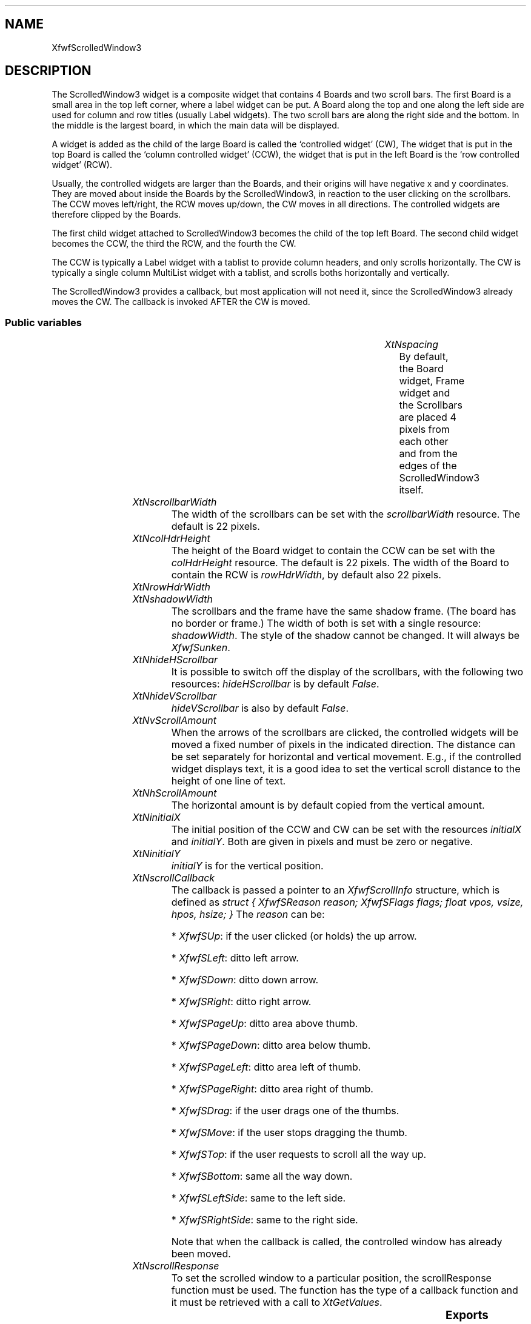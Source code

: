 '\" t
.TH "" 3 "" "Version 3.0" "Free Widget Foundation"
.SH NAME
XfwfScrolledWindow3
.SH DESCRIPTION
The ScrolledWindow3 widget is a composite widget that contains 4
Boards and two scroll bars. The first Board is a small area in the top
left corner, where a label widget can be put. A Board along the top
and one along the left side are used for column and row titles
(usually Label widgets). The two scroll bars are along the right side
and the bottom. In the middle is the largest board, in which the main
data will be displayed.

A widget is added as the child of the large Board is called the
`controlled widget' (CW), The widget that is put in the top Board is
called the `column controlled widget' (CCW), the widget that is put in
the left Board is the `row controlled widget' (RCW).

Usually, the controlled widgets are larger than the Boards, and their
origins will have negative x and y coordinates. They are moved about
inside the Boards by the ScrolledWindow3, in reaction to the user
clicking on the scrollbars. The CCW moves left/right, the RCW moves
up/down, the CW moves in all directions. The controlled widgets are
therefore clipped by the Boards.

The first child widget attached to ScrolledWindow3 becomes the child
of the top left Board. The second child widget becomes the CCW, the
third the RCW, and the fourth the CW.

The CCW is typically a Label widget with a tablist to provide column
headers, and only scrolls horizontally. The CW is typically a
single column MultiList widget with a tablist, and scrolls boths
horizontally and vertically.

The ScrolledWindow3 provides a callback, but most application will not
need it, since the ScrolledWindow3 already moves the CW. The callback
is invoked AFTER the CW is moved.

.SS "Public variables"

.ps -2
.TS
center box;
cBsss
lB|lB|lB|lB
l|l|l|l.
XfwfScrolledWindow3
Name	Class	Type	Default
XtNspacing	XtCSpacing	Dimension 	4 
XtNscrollbarWidth	XtCScrollbarWidth	Dimension 	22 
XtNcolHdrHeight	XtCColHdrHeight	Dimension 	22 
XtNrowHdrWidth	XtCRowHdrWidth	Dimension 	22 
XtNshadowWidth	XtCShadowWidth	Dimension 	2 
XtNhideHScrollbar	XtCHideHScrollbar	Boolean 	False 
XtNhideVScrollbar	XtCHideVScrollbar	Boolean 	False 
XtNvScrollAmount	XtCVScrollAmount	int 	20 
XtNhScrollAmount	XtCHScrollAmount	int 	copy_vScrollAmount 
XtNinitialX	XtCInitialX	Position 	0 
XtNinitialY	XtCInitialY	Position 	0 
XtNscrollCallback	XtCScrollCallback	Callback	NULL 
XtNscrollResponse	XtCScrollResponse	XtCallbackProc 	scroll_response 

.TE
.ps +2

.TP
.I "XtNspacing"
By default, the Board widget, Frame widget and the Scrollbars are
placed 4 pixels from each other and from the edges of the ScrolledWindow3
itself.

	

.TP
.I "XtNscrollbarWidth"
The width of the scrollbars can be set with the \fIscrollbarWidth\fP
resource. The default is 22 pixels.

	

.TP
.I "XtNcolHdrHeight"
The height of the Board widget to contain the CCW can be set with
the \fIcolHdrHeight\fP resource. The default is 22 pixels. The width of
the Board to contain the RCW is \fIrowHdrWidth\fP, by default also 22
pixels.

	

.TP
.I "XtNrowHdrWidth"

.TP
.I "XtNshadowWidth"
The scrollbars and the frame have the same shadow frame. (The board
has no border or frame.) The width of both is set with a single
resource: \fIshadowWidth\fP. The style of the shadow cannot be changed. It
will always be \fIXfwfSunken\fP.

	

.TP
.I "XtNhideHScrollbar"
It is possible to switch off the display of the scrollbars, with the
following two resources: \fIhideHScrollbar\fP is by default \fIFalse\fP.

	

.TP
.I "XtNhideVScrollbar"
\fIhideVScrollbar\fP is also by default \fIFalse\fP.

	

.TP
.I "XtNvScrollAmount"
When the arrows of the scrollbars are clicked, the controlled widgets
will be moved a fixed number of pixels in the indicated direction. The
distance can be set separately for horizontal and vertical movement.
E.g., if the controlled widget displays text, it is a good idea to set
the vertical scroll distance to the height of one line of text.

	

.TP
.I "XtNhScrollAmount"
The horizontal amount is by default copied from the vertical amount.

	

.TP
.I "XtNinitialX"
The initial position of the CCW and CW can be set with the resources
\fIinitialX\fP and \fIinitialY\fP. Both are given in pixels and must be zero
or negative.

	

.TP
.I "XtNinitialY"
\fIinitialY\fP is for the vertical position.

	

.TP
.I "XtNscrollCallback"
The callback is passed a pointer to an \fIXfwfScrollInfo\fP structure,
which is defined as \fIstruct { XfwfSReason reason; XfwfSFlags flags;
float vpos, vsize, hpos, hsize; }\fP The \fIreason\fP can be:

* \fIXfwfSUp\fP: if the user clicked (or holds) the up arrow.

* \fIXfwfSLeft\fP: ditto left arrow.

* \fIXfwfSDown\fP: ditto down arrow.

* \fIXfwfSRight\fP: ditto right arrow.

* \fIXfwfSPageUp\fP: ditto area above thumb.

* \fIXfwfSPageDown\fP: ditto area below thumb.

* \fIXfwfSPageLeft\fP: ditto area left of thumb.

* \fIXfwfSPageRight\fP: ditto area right of thumb.

* \fIXfwfSDrag\fP: if the user drags one of the thumbs.

* \fIXfwfSMove\fP: if the user stops dragging the thumb.

* \fIXfwfSTop\fP: if the user requests to scroll all the way up.

* \fIXfwfSBottom\fP: same all the way down.

* \fIXfwfSLeftSide\fP: same to the left side.

* \fIXfwfSRightSide\fP: same to the right side.

Note that when the callback is called, the controlled window has
already been moved.

	

.TP
.I "XtNscrollResponse"
To set the scrolled window to a particular position, the
scrollResponse function must be used. The function has the type of a
callback function and it must be retrieved with a call to
\fIXtGetValues\fP.

	

.ps -2
.TS
center box;
cBsss
lB|lB|lB|lB
l|l|l|l.
XfwfBoard
Name	Class	Type	Default
XtNabs_x	XtCAbs_x	Position 	0 
XtNrel_x	XtCRel_x	Float 	"0.0"
XtNabs_y	XtCAbs_y	Position 	0 
XtNrel_y	XtCRel_y	Float 	"0.0"
XtNabs_width	XtCAbs_width	Position 	0 
XtNrel_width	XtCRel_width	Float 	"1.0"
XtNabs_height	XtCAbs_height	Position 	0 
XtNrel_height	XtCRel_height	Float 	"1.0"
XtNhunit	XtCHunit	Float 	"1.0"
XtNvunit	XtCVunit	Float 	"1.0"
XtNlocation	XtCLocation	String 	NULL 

.TE
.ps +2

.ps -2
.TS
center box;
cBsss
lB|lB|lB|lB
l|l|l|l.
XfwfFrame
Name	Class	Type	Default
XtNcursor	XtCCursor	Cursor 	None 
XtNframeType	XtCFrameType	FrameType 	XfwfRaised 
XtNframeWidth	XtCFrameWidth	Dimension 	0 
XtNouterOffset	XtCOuterOffset	Dimension 	0 
XtNinnerOffset	XtCInnerOffset	Dimension 	0 
XtNshadowScheme	XtCShadowScheme	ShadowScheme 	XfwfAuto 
XtNtopShadowColor	XtCTopShadowColor	Color 	compute_topcolor 
XtNbottomShadowColor	XtCBottomShadowColor	Color 	compute_bottomcolor 
XtNtopShadowStipple	XtCTopShadowStipple	Bitmap 	NULL 
XtNbottomShadowStipple	XtCBottomShadowStipple	Bitmap 	NULL 

.TE
.ps +2

.ps -2
.TS
center box;
cBsss
lB|lB|lB|lB
l|l|l|l.
XfwfCommon
Name	Class	Type	Default
XtNuseXCC	XtCUseXCC	Boolean 	TRUE 
XtNusePrivateColormap	XtCUsePrivateColormap	Boolean 	FALSE 
XtNuseStandardColormaps	XtCUseStandardColormaps	Boolean 	TRUE 
XtNstandardColormap	XtCStandardColormap	Atom 	0 
XtNxcc	XtCXCc	XCC 	create_xcc 
XtNtraversalOn	XtCTraversalOn	Boolean 	True 
XtNhighlightThickness	XtCHighlightThickness	Dimension 	2 
XtNhighlightColor	XtCHighlightColor	Color 	XtDefaultForeground 
XtNbackground	XtCBackground	Color 	XtDefaultBackground 
XtNhighlightPixmap	XtCHighlightPixmap	Pixmap 	None 
XtNnextTop	XtCNextTop	Callback	NULL 
XtNuserData	XtCUserData	Pointer	NULL 

.TE
.ps +2

.ps -2
.TS
center box;
cBsss
lB|lB|lB|lB
l|l|l|l.
Composite
Name	Class	Type	Default
XtNchildren	XtCChildren	WidgetList 	NULL 
insertPosition	XtCInsertPosition	XTOrderProc 	NULL 
numChildren	XtCNumChildren	Cardinal 	0 

.TE
.ps +2

.ps -2
.TS
center box;
cBsss
lB|lB|lB|lB
l|l|l|l.
Core
Name	Class	Type	Default
XtNx	XtCX	Position 	0 
XtNy	XtCY	Position 	0 
XtNwidth	XtCWidth	Dimension 	0 
XtNheight	XtCHeight	Dimension 	0 
borderWidth	XtCBorderWidth	Dimension 	0 
XtNcolormap	XtCColormap	Colormap 	NULL 
XtNdepth	XtCDepth	Int 	0 
destroyCallback	XtCDestroyCallback	XTCallbackList 	NULL 
XtNsensitive	XtCSensitive	Boolean 	True 
XtNtm	XtCTm	XTTMRec 	NULL 
ancestorSensitive	XtCAncestorSensitive	Boolean 	False 
accelerators	XtCAccelerators	XTTranslations 	NULL 
borderColor	XtCBorderColor	Pixel 	0 
borderPixmap	XtCBorderPixmap	Pixmap 	NULL 
background	XtCBackground	Pixel 	0 
backgroundPixmap	XtCBackgroundPixmap	Pixmap 	NULL 
mappedWhenManaged	XtCMappedWhenManaged	Boolean 	True 
XtNscreen	XtCScreen	Screen *	NULL 

.TE
.ps +2

.SS "Exports"

To set the position of a scrolling widget from an application, one
could use \fIXtGetValues\fP to get the \fIscrollResponse\fP resource and then
call the returned function. The \fIXfwfScrollTo\fP function is a utility
function that makes this more convenient. Its arguments are a widget,
and \fIx\fP and \fIy\fP values (both must be between 0.0 and 1.0). It will
scroll the widget and all other connected scrolling widgets to the
indicated offset.

Note that this function is not tied to the ScrolledWindow3 widget: it
works with every widget that implements the FWF SWIP (Scrolling Widget
Interface Policy).

.nf
XfwfScrollTo( $, double  x, double  y)
.fi

